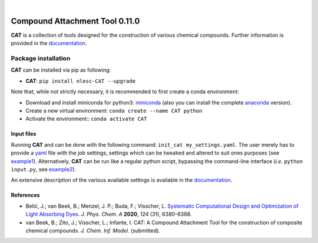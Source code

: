 .. image:: https://github.com/nlesc-nano/CAT/workflows/Build%20with%20Conda/badge.svg
   :target: https://github.com/nlesc-nano/CAT/actions?query=workflow%3A%22Build+with+Conda%22
.. image:: https://readthedocs.org/projects/cat/badge/?version=latest
   :target: https://cat.readthedocs.io/en/latest/
.. image:: https://zenodo.org/badge/169708827.svg
   :target: https://zenodo.org/badge/latestdoi/169708827
.. image:: https://badge.fury.io/py/nlesc-CAT.svg
   :target: https://badge.fury.io/py/nlesc-CAT

|

.. image:: https://img.shields.io/badge/python-3.6-blue.svg
   :target: https://docs.python.org/3.6/
.. image:: https://img.shields.io/badge/python-3.7-blue.svg
   :target: https://docs.python.org/3.7/
.. image:: https://img.shields.io/badge/python-3.8-blue.svg
   :target: https://docs.python.org/3.8/
.. image:: https://img.shields.io/badge/python-3.9-blue.svg
   :target: https://docs.python.org/3.9/
.. image:: https://img.shields.io/badge/python-3.10-blue.svg
   :target: https://docs.python.org/3.10/

###############################
Compound Attachment Tool 0.11.0
###############################

**CAT** is a collection of tools designed for the construction of various chemical compounds.
Further information is provided in the documentation_.

Package installation
--------------------
**CAT** can be installed via pip as following:

- **CAT**: ``pip install nlesc-CAT --upgrade``

Note that, while not strictly necessary, it is recommended to first create a conda environment:

- Download and install miniconda for python3: miniconda_ (also you can install the complete anaconda_ version).

- Create a new virtual environment:  ``conda create --name CAT python``

- Activate the environment:: ``conda activate CAT``

Input files
============

Running **CAT** and can be done with the following command:
``init_cat my_settings.yaml``. The user merely has to provide a yaml_ file
with the job settings, settings which can be tweaked and altered to suit ones
purposes (see example1_). Alternatively, **CAT** can be run like a regular
python script, bypassing the command-line interface
(*i.e.* ``python input.py``, see example2_).

An extensive description of the various available settings is available in
the documentation_.

References
==========
* Belić, J.; van Beek, B.; Menzel, J. P.; Buda, F.; Visscher, L. `Systematic Computational Design and Optimization of Light Absorbing Dyes <https://doi.org/10.1021/acs.jpca.0c04506>`__. *J. Phys. Chem. A* **2020**, *124* (31), 6380–6388.
* van Beek, B.; Zito, J.; Visscher, L.; Infante, I. CAT: A Compound Attachment Tool for the construction of composite chemical compounds. *J. Chem. Inf. Model.* (submitted).

.. _yaml: https://yaml.org/
.. _documentation: https://cat.readthedocs.io/en/latest/
.. _miniconda: http://conda.pydata.org/miniconda.html
.. _anaconda: https://www.continuum.io/downloads
.. _installConda: https://docs.anaconda.com/anaconda/install/
.. _HDF5: http://www.h5py.org/
.. _here: https://www.python.org/downloads/
.. _rdkit: http://www.rdkit.org
.. _PLAMS: https://github.com/SCM-NV/PLAMS
.. _QMFlows: https://github.com/SCM-NV/qmflows
.. _example1: https://github.com/BvB93/CAT/blob/master/examples/input_settings.yaml
.. _example2: https://github.com/BvB93/CAT/blob/master/examples/input.py
